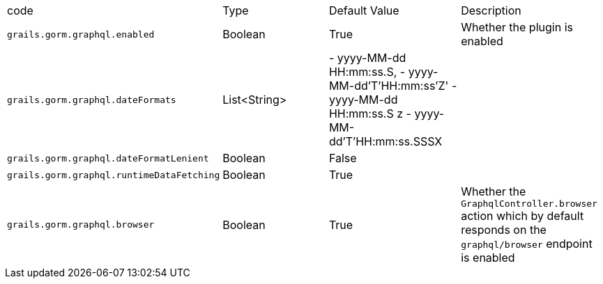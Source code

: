 |===
|code|Type|Default Value|Description
|`grails.gorm.graphql.enabled`
|Boolean
|True
|Whether the plugin is enabled
|`grails.gorm.graphql.dateFormats`
|List<String>
| - yyyy-MM-dd HH:mm:ss.S,
  - yyyy-MM-dd'T'HH:mm:ss'Z'
  - yyyy-MM-dd HH:mm:ss.S z
  - yyyy-MM-dd'T'HH:mm:ss.SSSX
|
|`grails.gorm.graphql.dateFormatLenient`
|Boolean
|False
|
|`grails.gorm.graphql.runtimeDataFetching`
|Boolean
|True
|
|`grails.gorm.graphql.browser`
| Boolean
| True
|Whether the `GraphqlController.browser` action which by default responds on the `graphql/browser` endpoint is enabled
|===